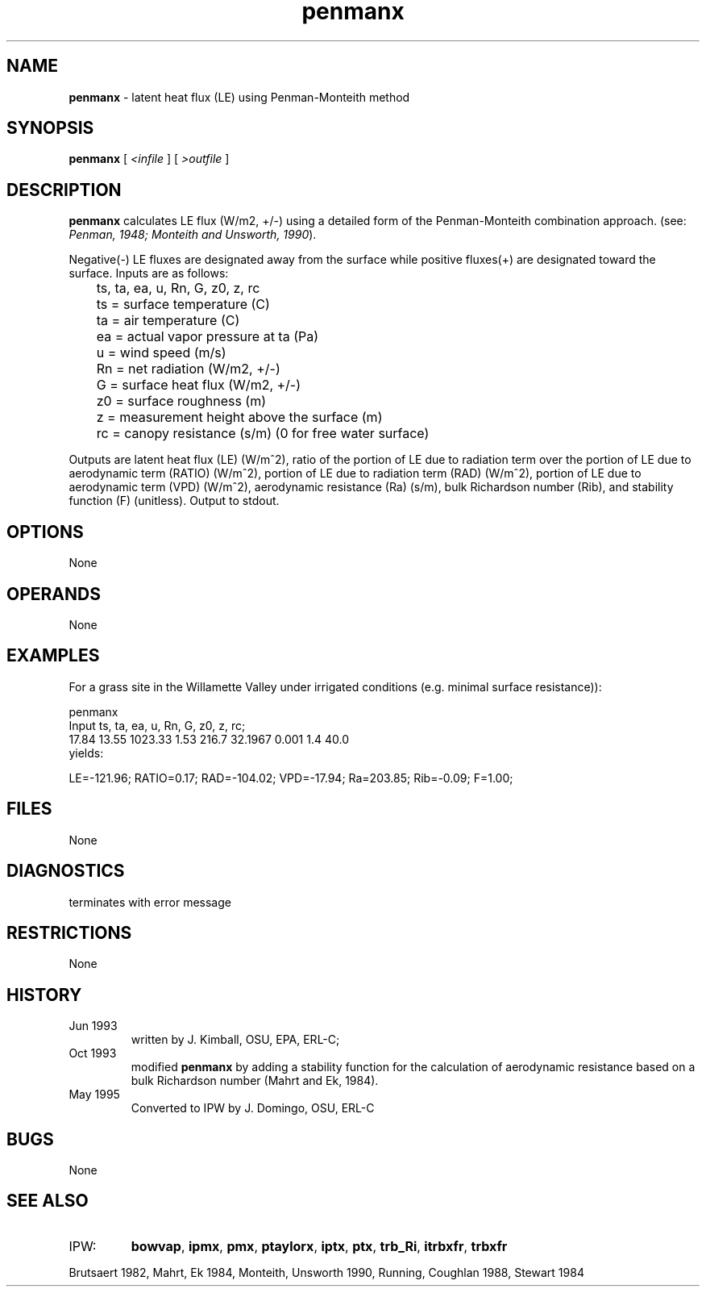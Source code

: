 .TH "penmanx" "1" "5 November 2015" "IPW v2" "IPW User Commands"
.SH NAME
.PP
\fBpenmanx\fP - latent heat flux (LE) using Penman-Monteith method
.SH SYNOPSIS
.sp
.nf
.ft CR
\fBpenmanx\fP [\fI <infile \fP]\fI \fP[\fI >outfile \fP]
.ft R
.fi
.SH DESCRIPTION
.PP
\fBpenmanx\fP calculates LE flux (W/m2, +/-) using a detailed form of
the Penman-Monteith combination approach.
(see: \fIPenman, 1948; Monteith and Unsworth, 1990\fP).
.PP
Negative(-) LE fluxes are
designated away from the surface while positive fluxes(+) are designated
toward the surface. Inputs are as follows:
.sp
.nf
.ft CR
	ts, ta, ea, u, Rn, G, z0, z, rc
.ft R
.fi

.sp
.nf
.ft CR
	ts     = surface temperature (C)
	ta     = air temperature  (C)
	ea     =  actual vapor pressure at ta (Pa)
	u      = wind speed (m/s)
	Rn     = net radiation (W/m2, +/-)
	G      = surface heat flux (W/m2, +/-)
	z0     = surface roughness (m)
	z      = measurement height above the surface (m)
	rc     = canopy resistance (s/m) (0 for free water surface)
.ft R
.fi

.PP
Outputs are latent heat flux (LE) (W/m^2), ratio of the portion of LE due to
radiation term over the portion of LE due to aerodynamic term (RATIO) (W/m^2),
portion of LE due to radiation term (RAD) (W/m^2), portion of LE due to
aerodynamic term (VPD) (W/m^2), aerodynamic resistance (Ra) (s/m), bulk
Richardson number (Rib), and stability function (F) (unitless).
Output to stdout.
.SH OPTIONS
.PP
None
.SH OPERANDS
.PP
None
.SH EXAMPLES
.PP
For a grass site in the Willamette Valley under irrigated
conditions (e.g. minimal surface resistance)):
.sp
.nf
.ft CR
          penmanx
          Input ts,   ta,   ea,     u,   Rn,   G,      z0,   z,  rc;
                17.84 13.55 1023.33 1.53 216.7 32.1967 0.001 1.4 40.0
yields:

LE=-121.96; RATIO=0.17; RAD=-104.02; VPD=-17.94; Ra=203.85; Rib=-0.09; F=1.00;
.ft R
.fi
.SH FILES
.PP
None
.SH DIAGNOSTICS
.TP
terminates with error message
.SH RESTRICTIONS
.PP
None
.SH HISTORY
.TP
Jun 1993
written by J. Kimball, OSU, EPA, ERL-C;
.TP
Oct 1993
modified \fBpenmanx\fP by adding a stability function for
the calculation of aerodynamic resistance based on a
bulk Richardson number (Mahrt and Ek, 1984).
.TP
May 1995
Converted to IPW by J. Domingo, OSU, ERL-C
.SH BUGS
.PP
None
.SH SEE ALSO
.TP
IPW:
\fBbowvap\fP,
\fBipmx\fP,
\fBpmx\fP,
\fBptaylorx\fP,
\fBiptx\fP,
\fBptx\fP,
\fBtrb_Ri\fP,
\fBitrbxfr\fP,
\fBtrbxfr\fP
.PP
Brutsaert 1982,
Mahrt, Ek 1984,
Monteith, Unsworth 1990,
Running, Coughlan 1988,
Stewart 1984
